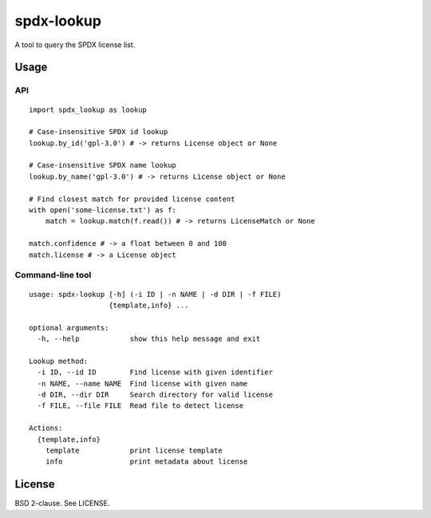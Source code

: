 spdx-lookup
===========

A tool to query the SPDX license list.

Usage
-----

API
~~~

::

    import spdx_lookup as lookup

    # Case-insensitive SPDX id lookup
    lookup.by_id('gpl-3.0') # -> returns License object or None

    # Case-insensitive SPDX name lookup
    lookup.by_name('gpl-3.0') # -> returns License object or None

    # Find closest match for provided license content
    with open('some-license.txt') as f:
        match = lookup.match(f.read()) # -> returns LicenseMatch or None

    match.confidence # -> a float between 0 and 100
    match.license # -> a License object

Command-line tool
~~~~~~~~~~~~~~~~~

::

    usage: spdx-lookup [-h] (-i ID | -n NAME | -d DIR | -f FILE)
                       {template,info} ...

    optional arguments:
      -h, --help            show this help message and exit

    Lookup method:
      -i ID, --id ID        Find license with given identifier
      -n NAME, --name NAME  Find license with given name
      -d DIR, --dir DIR     Search directory for valid license
      -f FILE, --file FILE  Read file to detect license

    Actions:
      {template,info}
        template            print license template
        info                print metadata about license

License
-------

BSD 2-clause. See LICENSE.
